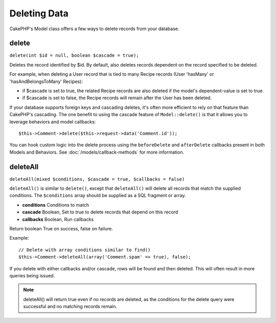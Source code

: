 Deleting Data
#############

CakePHP's Model class offers a few ways to delete records from your database.

.. _model-delete:

delete
======

``delete(int $id = null, boolean $cascade = true);``

Deletes the record identified by $id. By default, also deletes
records dependent on the record specified to be deleted.

For example, when deleting a User record that is tied to many
Recipe records (User 'hasMany' or 'hasAndBelongsToMany' Recipes):

-  if $cascade is set to true, the related Recipe records are also
   deleted if the model's dependent-value is set to true.
-  if $cascade is set to false, the Recipe records will remain
   after the User has been deleted.

If your database supports foreign keys and cascading deletes, it's often more
efficient to rely on that feature than CakePHP's cascading. The one benefit to
using the cascade feature of ``Model::delete()`` is that it allows you to
leverage behaviors and model callbacks::

    $this->Comment->delete($this->request->data('Comment.id'));

You can hook custom logic into the delete process using the ``beforeDelete`` and
``afterDelete`` callbacks present in both Models and Behaviors.  See
:doc:`/models/callback-methods` for more information.

.. _model-deleteall:

deleteAll
=========

``deleteAll(mixed $conditions, $cascade = true, $callbacks = false)``

``deleteAll()`` is similar to ``delete()``, except that
``deleteAll()`` will delete all records that match the supplied
conditions. The ``$conditions`` array should be supplied as a SQL
fragment or array.

* **conditions** Conditions to match
* **cascade** Boolean, Set to true to delete records that depend on
  this record
* **callbacks** Boolean, Run callbacks

Return boolean True on success, false on failure.

Example::

    // Delete with array conditions similar to find()
    $this->Comment->deleteAll(array('Comment.spam' => true), false);

If you delete with either callbacks and/or cascade, rows will be found and then
deleted. This will often result in more queries being issued.

.. note::

    deleteAll() will return true even if no records are deleted, as the conditions
    for the delete query were successful and no matching records remain.


.. meta::
    :title lang=en: Deleting Data
    :keywords lang=en: doc models,custom logic,callback methods,model class,database model,callbacks,information model,request data,deleteall,fragment,leverage,array,cakephp,failure,recipes,benefit,delete,data model
